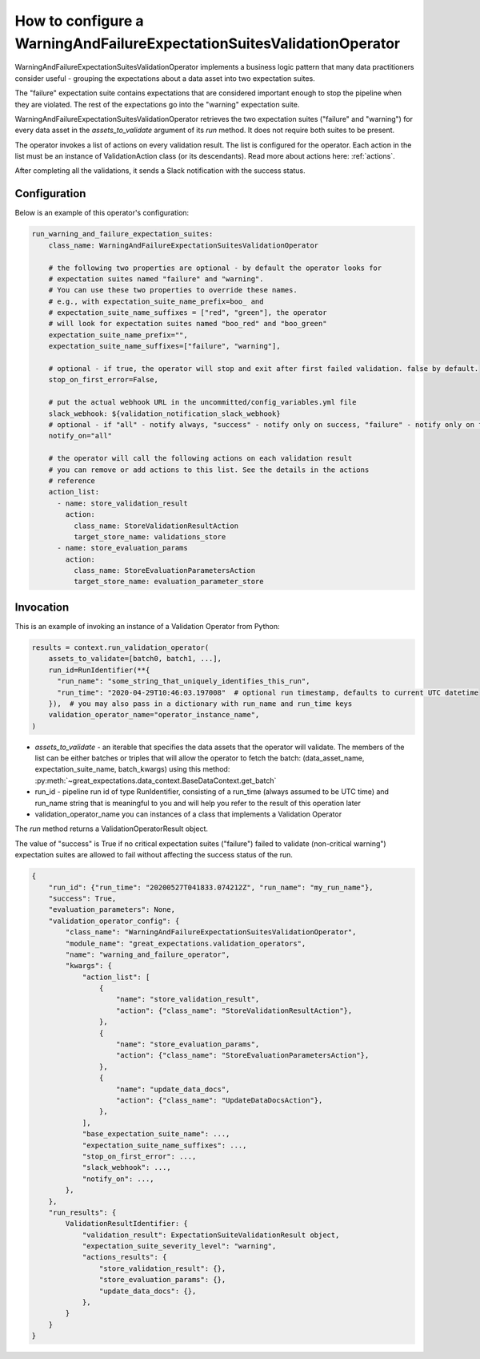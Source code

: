 .. _warning_and_failure_expectation_suites_validation_operator:

================================================================================
How to configure a WarningAndFailureExpectationSuitesValidationOperator
================================================================================

WarningAndFailureExpectationSuitesValidationOperator implements a business logic pattern that many data practitioners consider useful - grouping the expectations about a data asset into two expectation suites.

The "failure" expectation suite contains expectations that are considered important enough to stop the pipeline when they are violated. The rest of the expectations go into the "warning" expectation suite.


WarningAndFailureExpectationSuitesValidationOperator retrieves the two expectation suites ("failure" and "warning") for every data asset in the `assets_to_validate` argument of its `run` method. It does not require both suites to be present.

The operator invokes a list of actions on every validation result. The list is configured for the operator.
Each action in the list must be an instance of ValidationAction
class (or its descendants). Read more about actions here: :ref:`actions`.

After completing all the validations, it sends a Slack notification with the success status.


Configuration
--------------

Below is an example of this operator's configuration:

.. code-block:: yaml

    run_warning_and_failure_expectation_suites:
        class_name: WarningAndFailureExpectationSuitesValidationOperator

        # the following two properties are optional - by default the operator looks for
        # expectation suites named "failure" and "warning".
        # You can use these two properties to override these names.
        # e.g., with expectation_suite_name_prefix=boo_ and
        # expectation_suite_name_suffixes = ["red", "green"], the operator
        # will look for expectation suites named "boo_red" and "boo_green"
        expectation_suite_name_prefix="",
        expectation_suite_name_suffixes=["failure", "warning"],

        # optional - if true, the operator will stop and exit after first failed validation. false by default.
        stop_on_first_error=False,

        # put the actual webhook URL in the uncommitted/config_variables.yml file
        slack_webhook: ${validation_notification_slack_webhook}
        # optional - if "all" - notify always, "success" - notify only on success, "failure" - notify only on failure
        notify_on="all"

        # the operator will call the following actions on each validation result
        # you can remove or add actions to this list. See the details in the actions
        # reference
        action_list:
          - name: store_validation_result
            action:
              class_name: StoreValidationResultAction
              target_store_name: validations_store
          - name: store_evaluation_params
            action:
              class_name: StoreEvaluationParametersAction
              target_store_name: evaluation_parameter_store


Invocation
-----------

This is an example of invoking an instance of a Validation Operator from Python:

.. code-block:: python

    results = context.run_validation_operator(
        assets_to_validate=[batch0, batch1, ...],
        run_id=RunIdentifier(**{
          "run_name": "some_string_that_uniquely_identifies_this_run",
          "run_time": "2020-04-29T10:46:03.197008"  # optional run timestamp, defaults to current UTC datetime
        }),  # you may also pass in a dictionary with run_name and run_time keys
        validation_operator_name="operator_instance_name",
    )

* `assets_to_validate` - an iterable that specifies the data assets that the operator will validate. The members of the list can be either batches or triples that will allow the operator to fetch the batch: (data_asset_name, expectation_suite_name, batch_kwargs) using this method: :py:meth:`~great_expectations.data_context.BaseDataContext.get_batch`
* run_id - pipeline run id of type RunIdentifier, consisting of a run_time (always assumed to be UTC time) and run_name string that is meaningful to you and will help you refer to the result of this operation later
* validation_operator_name you can instances of a class that implements a Validation Operator

The `run` method returns a ValidationOperatorResult object.

The value of "success" is True if no critical expectation suites ("failure") failed to validate (non-critical warning") expectation suites are allowed to fail without affecting the success status of the run.

.. code-block:: json

    {
        "run_id": {"run_time": "20200527T041833.074212Z", "run_name": "my_run_name"},
        "success": True,
        "evaluation_parameters": None,
        "validation_operator_config": {
            "class_name": "WarningAndFailureExpectationSuitesValidationOperator",
            "module_name": "great_expectations.validation_operators",
            "name": "warning_and_failure_operator",
            "kwargs": {
                "action_list": [
                    {
                        "name": "store_validation_result",
                        "action": {"class_name": "StoreValidationResultAction"},
                    },
                    {
                        "name": "store_evaluation_params",
                        "action": {"class_name": "StoreEvaluationParametersAction"},
                    },
                    {
                        "name": "update_data_docs",
                        "action": {"class_name": "UpdateDataDocsAction"},
                    },
                ],
                "base_expectation_suite_name": ...,
                "expectation_suite_name_suffixes": ...,
                "stop_on_first_error": ...,
                "slack_webhook": ...,
                "notify_on": ...,
            },
        },
        "run_results": {
            ValidationResultIdentifier: {
                "validation_result": ExpectationSuiteValidationResult object,
                "expectation_suite_severity_level": "warning",
                "actions_results": {
                    "store_validation_result": {},
                    "store_evaluation_params": {},
                    "update_data_docs": {},
                },
            }
        }
    }



